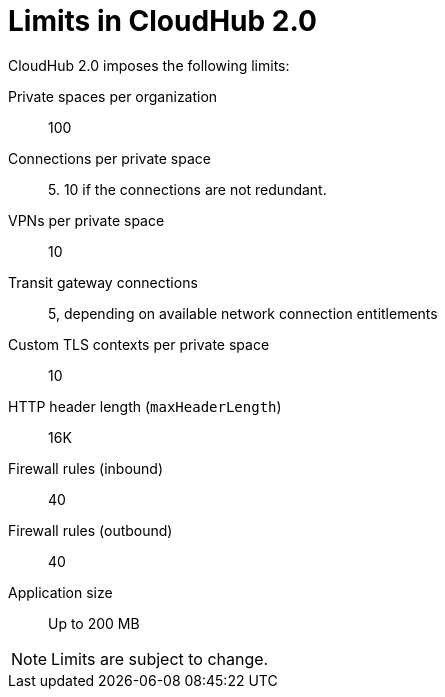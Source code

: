 = Limits in CloudHub 2.0

CloudHub 2.0 imposes the following limits:

Private spaces per organization:: 100

Connections per private space:: 5. 10 if the connections are not redundant.

VPNs per private space:: 10

Transit gateway connections:: 5, depending on available network connection entitlements

Custom TLS contexts per private space:: 10

HTTP header length (`maxHeaderLength`):: 16K

Firewall rules (inbound):: 40

Firewall rules (outbound):: 40

Application size:: Up to 200 MB


[NOTE]
Limits are subject to change.
